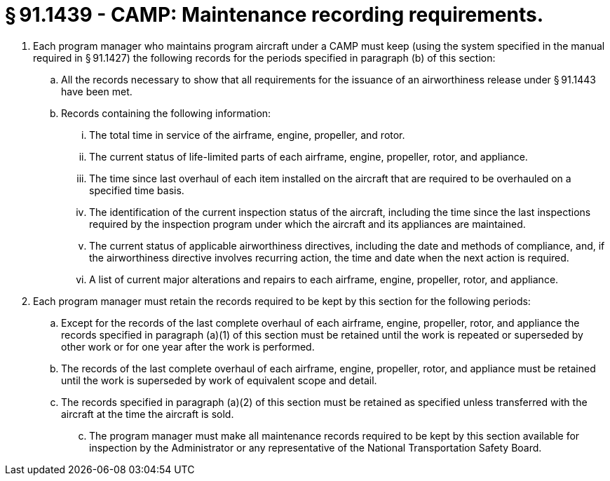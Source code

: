 # § 91.1439 - CAMP: Maintenance recording requirements.

[start=1,loweralpha]
. Each program manager who maintains program aircraft under a CAMP must keep (using the system specified in the manual required in § 91.1427) the following records for the periods specified in paragraph (b) of this section:
[start=1,arabic]
.. All the records necessary to show that all requirements for the issuance of an airworthiness release under § 91.1443 have been met.
.. Records containing the following information:
[start=1,lowerroman]
... The total time in service of the airframe, engine, propeller, and rotor.
... The current status of life-limited parts of each airframe, engine, propeller, rotor, and appliance.
... The time since last overhaul of each item installed on the aircraft that are required to be overhauled on a specified time basis.
... The identification of the current inspection status of the aircraft, including the time since the last inspections required by the inspection program under which the aircraft and its appliances are maintained.
... The current status of applicable airworthiness directives, including the date and methods of compliance, and, if the airworthiness directive involves recurring action, the time and date when the next action is required.
... A list of current major alterations and repairs to each airframe, engine, propeller, rotor, and appliance.
. Each program manager must retain the records required to be kept by this section for the following periods:
[start=1,arabic]
.. Except for the records of the last complete overhaul of each airframe, engine, propeller, rotor, and appliance the records specified in paragraph (a)(1) of this section must be retained until the work is repeated or superseded by other work or for one year after the work is performed.
.. The records of the last complete overhaul of each airframe, engine, propeller, rotor, and appliance must be retained until the work is superseded by work of equivalent scope and detail.
.. The records specified in paragraph (a)(2) of this section must be retained as specified unless transferred with the aircraft at the time the aircraft is sold.
[start=100,lowerroman]
... The program manager must make all maintenance records required to be kept by this section available for inspection by the Administrator or any representative of the National Transportation Safety Board.

